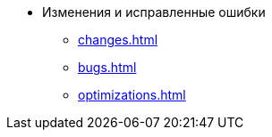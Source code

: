 * Изменения и исправленные ошибки
** xref:changes.adoc[]
** xref:bugs.adoc[]
** xref:optimizations.adoc[]
